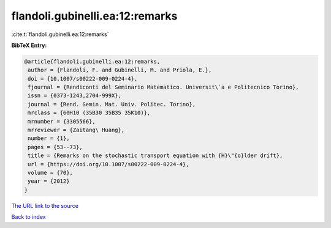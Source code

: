 flandoli.gubinelli.ea:12:remarks
================================

:cite:t:`flandoli.gubinelli.ea:12:remarks`

**BibTeX Entry:**

.. code-block:: bibtex

   @article{flandoli.gubinelli.ea:12:remarks,
    author = {Flandoli, F. and Gubinelli, M. and Priola, E.},
    doi = {10.1007/s00222-009-0224-4},
    fjournal = {Rendiconti del Seminario Matematico. Universit\`a e Politecnico Torino},
    issn = {0373-1243,2704-999X},
    journal = {Rend. Semin. Mat. Univ. Politec. Torino},
    mrclass = {60H10 (35B30 35B35 35K10)},
    mrnumber = {3305566},
    mrreviewer = {Zaitang\ Huang},
    number = {1},
    pages = {53--73},
    title = {Remarks on the stochastic transport equation with {H}\"{o}lder drift},
    url = {https://doi.org/10.1007/s00222-009-0224-4},
    volume = {70},
    year = {2012}
   }
`The URL link to the source <ttps://doi.org/10.1007/s00222-009-0224-4}>`_


`Back to index <../By-Cite-Keys.html>`_
